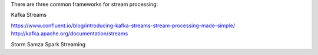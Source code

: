 There are three common frameworks for stream processing:

Kafka Streams

https://www.confluent.io/blog/introducing-kafka-streams-stream-processing-made-simple/
http://kafka.apache.org/documentation/streams


Storm
Samza
Spark Streaming
